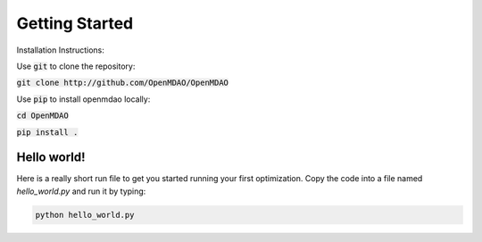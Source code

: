 .. _GettingStarted:

***************
Getting Started
***************

Installation Instructions:

Use :code:`git` to clone the repository:

:code:`git clone http://github.com/OpenMDAO/OpenMDAO`

Use :code:`pip` to install openmdao locally:

:code:`cd OpenMDAO`

:code:`pip install .`

Hello world!
*******************
Here is a really short run file to get you started running your first optimization.
Copy the code into a file named `hello_world.py` and run it by typing:

.. code::

    python hello_world.py

.. embed-test::
    openmdao.test_suite.test_examples.tldr_paraboloid.TestParaboloidTLDR.test_tldr

